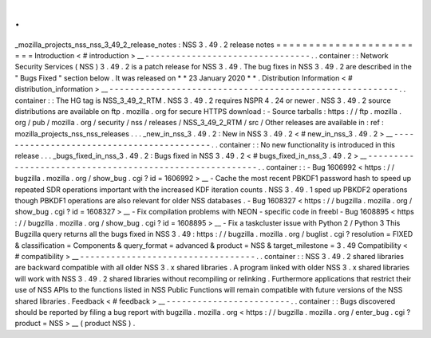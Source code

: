 .
.
_mozilla_projects_nss_nss_3_49_2_release_notes
:
NSS
3
.
49
.
2
release
notes
=
=
=
=
=
=
=
=
=
=
=
=
=
=
=
=
=
=
=
=
=
=
=
=
Introduction
<
#
introduction
>
__
-
-
-
-
-
-
-
-
-
-
-
-
-
-
-
-
-
-
-
-
-
-
-
-
-
-
-
-
-
-
-
-
.
.
container
:
:
Network
Security
Services
(
NSS
)
3
.
49
.
2
is
a
patch
release
for
NSS
3
.
49
.
The
bug
fixes
in
NSS
3
.
49
.
2
are
described
in
the
"
Bugs
Fixed
"
section
below
.
It
was
released
on
*
*
23
January
2020
*
*
.
Distribution
Information
<
#
distribution_information
>
__
-
-
-
-
-
-
-
-
-
-
-
-
-
-
-
-
-
-
-
-
-
-
-
-
-
-
-
-
-
-
-
-
-
-
-
-
-
-
-
-
-
-
-
-
-
-
-
-
-
-
-
-
-
-
-
-
.
.
container
:
:
The
HG
tag
is
NSS_3_49_2_RTM
.
NSS
3
.
49
.
2
requires
NSPR
4
.
24
or
newer
.
NSS
3
.
49
.
2
source
distributions
are
available
on
ftp
.
mozilla
.
org
for
secure
HTTPS
download
:
-
Source
tarballs
:
https
:
/
/
ftp
.
mozilla
.
org
/
pub
/
mozilla
.
org
/
security
/
nss
/
releases
/
NSS_3_49_2_RTM
/
src
/
Other
releases
are
available
in
:
ref
:
mozilla_projects_nss_nss_releases
.
.
.
_new_in_nss_3
.
49
.
2
:
New
in
NSS
3
.
49
.
2
<
#
new_in_nss_3
.
49
.
2
>
__
-
-
-
-
-
-
-
-
-
-
-
-
-
-
-
-
-
-
-
-
-
-
-
-
-
-
-
-
-
-
-
-
-
-
-
-
-
-
-
-
-
-
.
.
container
:
:
No
new
functionality
is
introduced
in
this
release
.
.
.
_bugs_fixed_in_nss_3
.
49
.
2
:
Bugs
fixed
in
NSS
3
.
49
.
2
<
#
bugs_fixed_in_nss_3
.
49
.
2
>
__
-
-
-
-
-
-
-
-
-
-
-
-
-
-
-
-
-
-
-
-
-
-
-
-
-
-
-
-
-
-
-
-
-
-
-
-
-
-
-
-
-
-
-
-
-
-
-
-
-
-
-
-
-
-
-
-
.
.
container
:
:
-
Bug
1606992
<
https
:
/
/
bugzilla
.
mozilla
.
org
/
show_bug
.
cgi
?
id
=
1606992
>
__
-
Cache
the
most
recent
PBKDF1
password
hash
to
speed
up
repeated
SDR
operations
important
with
the
increased
KDF
iteration
counts
.
NSS
3
.
49
.
1
sped
up
PBKDF2
operations
though
PBKDF1
operations
are
also
relevant
for
older
NSS
databases
.
-
Bug
1608327
<
https
:
/
/
bugzilla
.
mozilla
.
org
/
show_bug
.
cgi
?
id
=
1608327
>
__
-
Fix
compilation
problems
with
NEON
-
specific
code
in
freebl
-
Bug
1608895
<
https
:
/
/
bugzilla
.
mozilla
.
org
/
show_bug
.
cgi
?
id
=
1608895
>
__
-
Fix
a
taskcluster
issue
with
Python
2
/
Python
3
This
Bugzilla
query
returns
all
the
bugs
fixed
in
NSS
3
.
49
:
https
:
/
/
bugzilla
.
mozilla
.
org
/
buglist
.
cgi
?
resolution
=
FIXED
&
classification
=
Components
&
query_format
=
advanced
&
product
=
NSS
&
target_milestone
=
3
.
49
Compatibility
<
#
compatibility
>
__
-
-
-
-
-
-
-
-
-
-
-
-
-
-
-
-
-
-
-
-
-
-
-
-
-
-
-
-
-
-
-
-
-
-
.
.
container
:
:
NSS
3
.
49
.
2
shared
libraries
are
backward
compatible
with
all
older
NSS
3
.
x
shared
libraries
.
A
program
linked
with
older
NSS
3
.
x
shared
libraries
will
work
with
NSS
3
.
49
.
2
shared
libraries
without
recompiling
or
relinking
.
Furthermore
applications
that
restrict
their
use
of
NSS
APIs
to
the
functions
listed
in
NSS
Public
Functions
will
remain
compatible
with
future
versions
of
the
NSS
shared
libraries
.
Feedback
<
#
feedback
>
__
-
-
-
-
-
-
-
-
-
-
-
-
-
-
-
-
-
-
-
-
-
-
-
-
.
.
container
:
:
Bugs
discovered
should
be
reported
by
filing
a
bug
report
with
bugzilla
.
mozilla
.
org
<
https
:
/
/
bugzilla
.
mozilla
.
org
/
enter_bug
.
cgi
?
product
=
NSS
>
__
(
product
NSS
)
.
